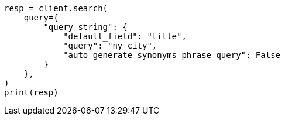 // This file is autogenerated, DO NOT EDIT
// query-dsl/query-string-query.asciidoc:420

[source, python]
----
resp = client.search(
    query={
        "query_string": {
            "default_field": "title",
            "query": "ny city",
            "auto_generate_synonyms_phrase_query": False
        }
    },
)
print(resp)
----
